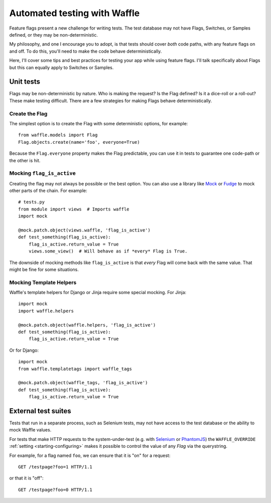 .. _testing-automated:

=============================
Automated testing with Waffle
=============================

Feature flags present a new challenge for writing tests. The test
database may not have Flags, Switches, or Samples defined, or they may
be non-deterministic.

My philosophy, and one I encourage you to adopt, is that tests should
cover *both* code paths, with any feature flags on and off. To do
this, you'll need to make the code behave deterministically.

Here, I'll cover some tips and best practices for testing your app
while using feature flags. I'll talk specifically about Flags but this
can equally apply to Switches or Samples.


Unit tests
==========

Flags may be non-deterministic by nature. Who is making the request?
Is the Flag defined? Is it a dice-roll or a roll-out? These make
testing difficult.  There are a few strategies for making Flags behave
deterministically.


Create the Flag
---------------

The simplest option is to create the Flag with some deterministic
options, for example::

    from waffle.models import Flag
    Flag.objects.create(name='foo', everyone=True)

Because the ``Flag.everyone`` property makes the Flag predictable, you
can use it in tests to guarantee one code-path or the other is hit.


Mocking ``flag_is_active``
--------------------------

Creating the flag may not always be possible or the best option. You
can also use a library like Mock_ or Fudge_ to mock other parts of the
chain. For example::

    # tests.py
    from module import views  # Imports waffle
    import mock

    @mock.patch.object(views.waffle, 'flag_is_active')
    def test_something(flag_is_active):
        flag_is_active.return_value = True
        views.some_view()  # Will behave as if *every* Flag is True.

The downside of mocking methods like ``flag_is_active`` is that
*every* Flag will come back with the same value. That might be fine
for some situations.


Mocking Template Helpers
------------------------

Waffle's template helpers for Django or Jinja require some special
mocking. For Jinja::

    import mock
    import waffle.helpers

    @mock.patch.object(waffle.helpers, 'flag_is_active')
    def test_something(flag_is_active):
        flag_is_active.return_value = True

Or for Django::

    import mock
    from waffle.templatetags import waffle_tags

    @mock.patch.object(waffle_tags, 'flag_is_active')
    def test_something(flag_is_active):
        flag_is_active.return_value = True


External test suites
====================

Tests that run in a separate process, such as Selenium tests, may not
have access to the test database or the ability to mock Waffle values.

For tests that make HTTP requests to the system-under-test (e.g. with
Selenium_ or PhantomJS_) the ``WAFFLE_OVERRIDE`` :ref:`setting
<starting-configuring>` makes it possible to control the value of any
*Flag* via the querystring.

For example, for a flag named ``foo``, we can ensure that it is "on" for
a request::

    GET /testpage?foo=1 HTTP/1.1

or that it is "off"::

    GET /testpage?foo=0 HTTP/1.1


.. _mock: http://pypi.python.org/pypi/mock/
.. _fudge: http://farmdev.com/projects/fudge/
.. _Selenium: http://www.seleniumhq.org/
.. _PhantomJS: http://phantomjs.org/
